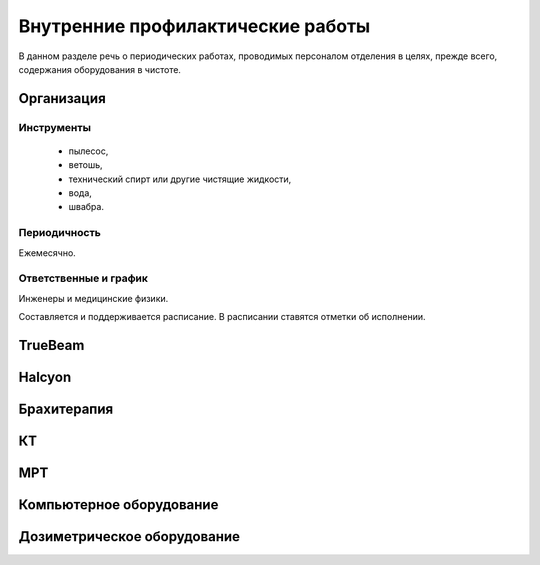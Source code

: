 .. _qa_equipment_cleaning:

Внутренние профилактические работы
==================================

В данном разделе речь о периодических работах, проводимых персоналом отделения в целях, 
прежде всего, содержания оборудования в чистоте.

Организация
-----------

Инструменты
~~~~~~~~~~~

 - пылесос,
 - ветошь,
 - технический спирт или другие чистящие жидкости,
 - вода,
 - швабра.

Периодичность
~~~~~~~~~~~~~

Ежемесячно.

Ответственные и график
~~~~~~~~~~~~~~~~~~~~~~

Инженеры и медицинские физики.

Составляется и поддерживается расписание.
В расписании ставятся отметки об исполнении.

TrueBeam
--------

Halcyon
-------

Брахитерапия
------------

КТ
--

МРТ
---

Компьютерное оборудование
-------------------------

Дозиметрическое оборудование
----------------------------